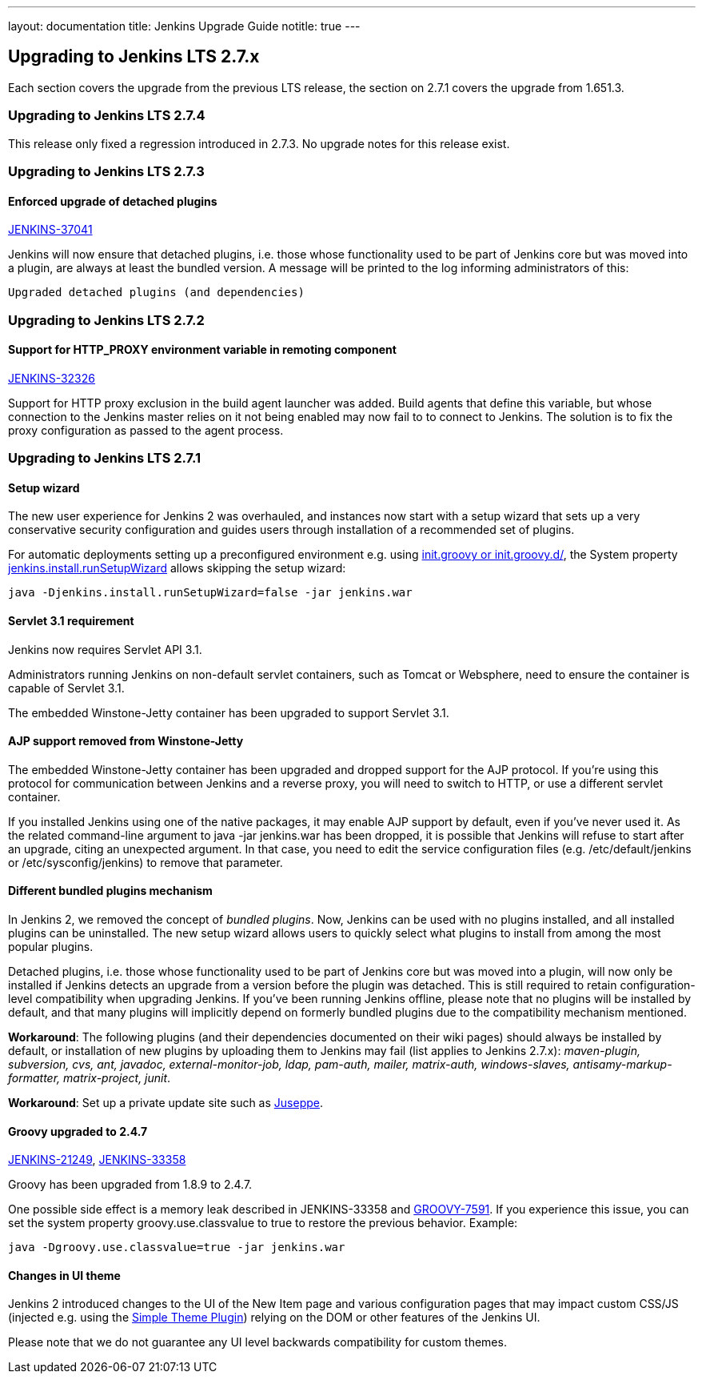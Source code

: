 ---
layout: documentation
title:  Jenkins Upgrade Guide
notitle: true
---

== Upgrading to Jenkins LTS 2.7.x

Each section covers the upgrade from the previous LTS release, the section on 2.7.1 covers the upgrade from 1.651.3.

=== Upgrading to Jenkins LTS 2.7.4

This release only fixed a regression introduced in 2.7.3. No upgrade notes for this release exist.

=== Upgrading to Jenkins LTS 2.7.3

==== Enforced upgrade of detached plugins

https://issues.jenkins-ci.org/browse/JENKINS-37041[JENKINS-37041]

Jenkins will now ensure that detached plugins, i.e. those whose functionality used to be part of Jenkins core but was moved into a plugin, are always at least the bundled version. A message will be printed to the log informing administrators of this:

 Upgraded detached plugins (and dependencies)

=== Upgrading to Jenkins LTS 2.7.2

==== Support for HTTP_PROXY environment variable in remoting component

https://issues.jenkins-ci.org/browse/JENKINS-32326[JENKINS-32326]

Support for HTTP proxy exclusion in the build agent launcher was added. Build agents that define this variable, but whose connection to the Jenkins master relies on it not being enabled may now fail to to connect to Jenkins. The solution is to fix the proxy configuration as passed to the agent process.

=== Upgrading to Jenkins LTS 2.7.1

==== Setup wizard

The new user experience for Jenkins 2 was overhauled, and instances now start with a setup wizard that sets up a very conservative security configuration and guides users through installation of a recommended set of plugins.

For automatic deployments setting up a preconfigured environment e.g. using https://wiki.jenkins-ci.org/display/JENKINS/Post-initialization+script[+init.groovy+ or +init.groovy.d/+], the System property https://wiki.jenkins-ci.org/display/JENKINS/Features+controlled+by+system+properties[+jenkins.install.runSetupWizard+] allows skipping the setup wizard:

 java -Djenkins.install.runSetupWizard=false -jar jenkins.war


==== Servlet 3.1 requirement

Jenkins now requires Servlet API 3.1.

Administrators running Jenkins on non-default servlet containers, such as Tomcat or Websphere, need to ensure the container is capable of Servlet 3.1.

The embedded Winstone-Jetty container has been upgraded to support Servlet 3.1.


==== AJP support removed from Winstone-Jetty

The embedded Winstone-Jetty container has been upgraded and dropped support for the AJP protocol. If you're using this protocol for communication between Jenkins and a reverse proxy, you will need to switch to HTTP, or use a different servlet container.

If you installed Jenkins using one of the native packages, it may enable AJP support by default, even if you've never used it. As the related command-line argument to +java -jar jenkins.war+ has been dropped, it is possible that Jenkins will refuse to start after an upgrade, citing an unexpected argument. In that case, you need to edit the service configuration files (e.g. +/etc/default/jenkins+ or +/etc/sysconfig/jenkins+) to remove that parameter.


==== Different bundled plugins mechanism

In Jenkins 2, we removed the concept of _bundled plugins_. Now, Jenkins can be used with no plugins installed, and all installed plugins can be uninstalled. The new setup wizard allows users to quickly select what plugins to install from among the most popular plugins.

Detached plugins, i.e. those whose functionality used to be part of Jenkins core but was moved into a plugin, will now only be installed if Jenkins detects an upgrade from a version before the plugin was detached. This is still required to retain configuration-level compatibility when upgrading Jenkins. If you've been running Jenkins offline, please note that no plugins will be installed by default, and that many plugins will implicitly depend on formerly bundled plugins due to the compatibility mechanism mentioned.

*Workaround*: The following plugins (and their dependencies documented on their wiki pages) should always be installed by default, or installation of new plugins by uploading them to Jenkins may fail (list applies to Jenkins 2.7.x): _maven-plugin, subversion, cvs, ant, javadoc, external-monitor-job, ldap, pam-auth, mailer, matrix-auth, windows-slaves, antisamy-markup-formatter, matrix-project, junit_.

*Workaround*: Set up a private update site such as link:/blog/2015/07/14/juseppe-a-custom-update-site-for-jenkins/[Juseppe].


==== Groovy upgraded to 2.4.7

https://issues.jenkins-ci.org/browse/JENKINS-21249[JENKINS-21249], https://issues.jenkins-ci.org/browse/JENKINS-38503[JENKINS-33358]

Groovy has been upgraded from 1.8.9 to 2.4.7.

One possible side effect is a memory leak described in JENKINS-33358 and https://issues.apache.org/jira/browse/GROOVY-7591[GROOVY-7591]. If you experience this issue, you can set the system property +groovy.use.classvalue+ to +true+ to restore the previous behavior. Example:

 java -Dgroovy.use.classvalue=true -jar jenkins.war


==== Changes in UI theme

Jenkins 2 introduced changes to the UI of the New Item page and various configuration pages that may impact custom CSS/JS (injected e.g. using the https://wiki.jenkins-ci.org/display/JENKINS/Simple+Theme+Plugin[Simple Theme Plugin]) relying on the DOM or other features of the Jenkins UI.

Please note that we do not guarantee any UI level backwards compatibility for custom themes.

